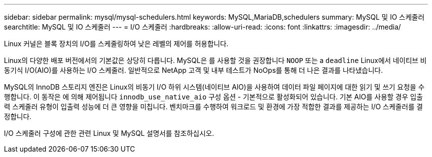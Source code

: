 ---
sidebar: sidebar 
permalink: mysql/mysql-schedulers.html 
keywords: MySQL,MariaDB,schedulers 
summary: MySQL 및 IO 스케줄러 
searchtitle: MySQL 및 IO 스케줄러 
---
= I/O 스케줄러
:hardbreaks:
:allow-uri-read: 
:icons: font
:linkattrs: 
:imagesdir: ../media/


[role="lead"]
Linux 커널은 블록 장치의 I/O를 스케줄링하여 낮은 레벨의 제어를 허용합니다.

Linux의 다양한 배포 버전에서의 기본값은 상당히 다릅니다. MySQL은 를 사용할 것을 권장합니다 `NOOP` 또는 a `deadline` Linux에서 네이티브 비동기식 I/O(AIO)를 사용하는 I/O 스케줄러. 일반적으로 NetApp 고객 및 내부 테스트가 NoOps를 통해 더 나은 결과를 나타냈습니다.

MySQL의 InnoDB 스토리지 엔진은 Linux의 비동기 I/O 하위 시스템(네이티브 AIO)을 사용하여 데이터 파일 페이지에 대한 읽기 및 쓰기 요청을 수행합니다. 이 동작은 에 의해 제어됩니다 `innodb_use_native_aio` 구성 옵션 - 기본적으로 활성화되어 있습니다. 기본 AIO를 사용할 경우 입출력 스케줄러 유형이 입출력 성능에 더 큰 영향을 미칩니다. 벤치마크를 수행하여 워크로드 및 환경에 가장 적합한 결과를 제공하는 I/O 스케줄러를 결정합니다.

I/O 스케줄러 구성에 관한 관련 Linux 및 MySQL 설명서를 참조하십시오.
